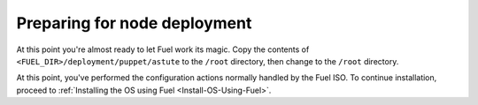 Preparing for node deployment
^^^^^^^^^^^^^^^^^^^^^^^^^^^^^

At this point you're almost ready to let Fuel work its magic.
Copy the contents of ``<FUEL_DIR>/deployment/puppet/astute`` to the
``/root`` directory, then change to the ``/root`` directory.

At this point, you've performed the configuration actions normally
handled by the Fuel ISO.  To continue installation, proceed to 
:ref:`Installing the OS using Fuel <Install-OS-Using-Fuel>`.